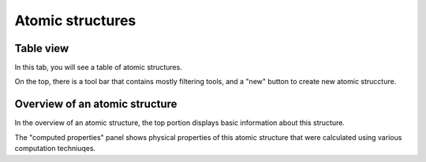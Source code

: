 Atomic structures
=================


Table view
----------


In this tab, you will see a table of atomic structures.

On the top, there is a tool bar that contains mostly filtering tools,
and a "new" button to create new atomic struccture.




Overview of an atomic structure
-------------------------------

In the overview of an atomic structure, the top portion displays basic
information about this structure. 

The "computed properties" panel shows physical properties of
this atomic structure that were calculated using various computation 
techniuqes.

